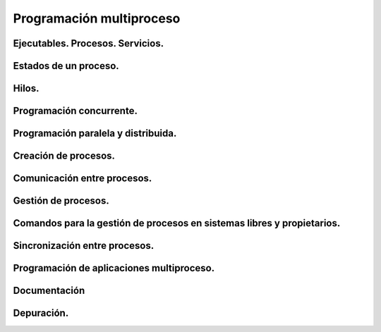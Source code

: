 ﻿=========================
Programación multiproceso
=========================


Ejecutables. Procesos. Servicios.
---------------------------------


Estados de un proceso.
----------------------

Hilos.
------


Programación concurrente.
-------------------------


Programación paralela y distribuida.
------------------------------------


Creación de procesos.
---------------------


Comunicación entre procesos.
----------------------------


Gestión de procesos.
--------------------

Comandos para la gestión de procesos en sistemas libres y propietarios.
-----------------------------------------------------------------------

Sincronización entre procesos.
------------------------------


Programación de aplicaciones multiproceso.
-------------------------------------------


Documentación
-------------

Depuración.
-----------